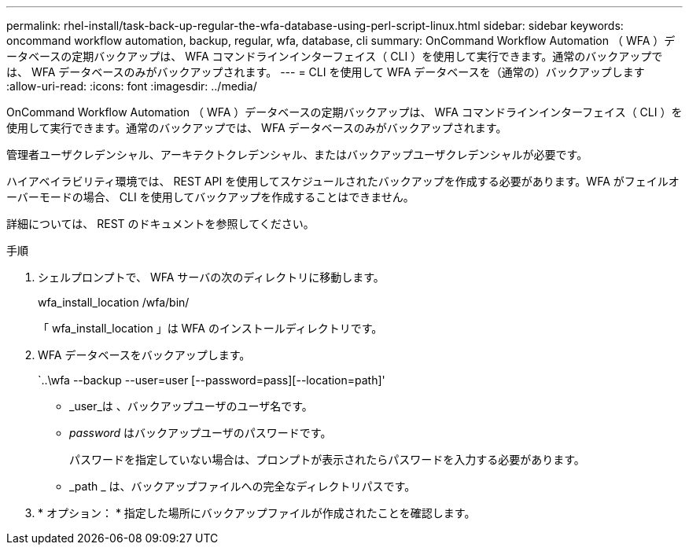 ---
permalink: rhel-install/task-back-up-regular-the-wfa-database-using-perl-script-linux.html 
sidebar: sidebar 
keywords: oncommand workflow automation,  backup, regular, wfa, database, cli 
summary: OnCommand Workflow Automation （ WFA ）データベースの定期バックアップは、 WFA コマンドラインインターフェイス（ CLI ）を使用して実行できます。通常のバックアップでは、 WFA データベースのみがバックアップされます。 
---
= CLI を使用して WFA データベースを（通常の）バックアップします
:allow-uri-read: 
:icons: font
:imagesdir: ../media/


[role="lead"]
OnCommand Workflow Automation （ WFA ）データベースの定期バックアップは、 WFA コマンドラインインターフェイス（ CLI ）を使用して実行できます。通常のバックアップでは、 WFA データベースのみがバックアップされます。

管理者ユーザクレデンシャル、アーキテクトクレデンシャル、またはバックアップユーザクレデンシャルが必要です。

ハイアベイラビリティ環境では、 REST API を使用してスケジュールされたバックアップを作成する必要があります。WFA がフェイルオーバーモードの場合、 CLI を使用してバックアップを作成することはできません。

詳細については、 REST のドキュメントを参照してください。

.手順
. シェルプロンプトで、 WFA サーバの次のディレクトリに移動します。
+
wfa_install_location /wfa/bin/

+
「 wfa_install_location 」は WFA のインストールディレクトリです。

. WFA データベースをバックアップします。
+
`..\wfa --backup --user=user [--password=pass][--location=path]'

+
** _user_は 、バックアップユーザのユーザ名です。
** _password_ はバックアップユーザのパスワードです。
+
パスワードを指定していない場合は、プロンプトが表示されたらパスワードを入力する必要があります。

** _path _ は、バックアップファイルへの完全なディレクトリパスです。


. * オプション： * 指定した場所にバックアップファイルが作成されたことを確認します。


